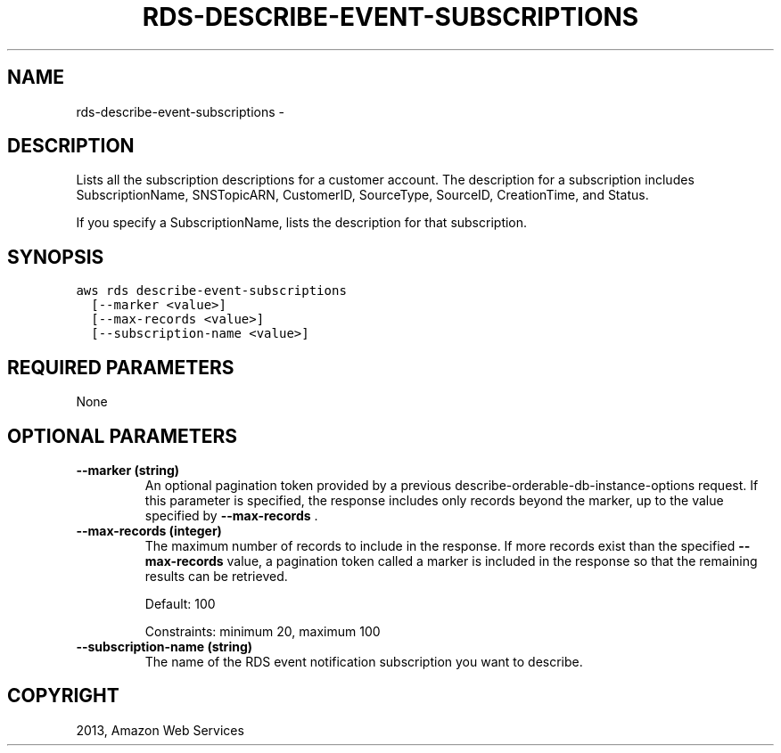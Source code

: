 .TH "RDS-DESCRIBE-EVENT-SUBSCRIPTIONS" "1" "March 09, 2013" "0.8" "aws-cli"
.SH NAME
rds-describe-event-subscriptions \- 
.
.nr rst2man-indent-level 0
.
.de1 rstReportMargin
\\$1 \\n[an-margin]
level \\n[rst2man-indent-level]
level margin: \\n[rst2man-indent\\n[rst2man-indent-level]]
-
\\n[rst2man-indent0]
\\n[rst2man-indent1]
\\n[rst2man-indent2]
..
.de1 INDENT
.\" .rstReportMargin pre:
. RS \\$1
. nr rst2man-indent\\n[rst2man-indent-level] \\n[an-margin]
. nr rst2man-indent-level +1
.\" .rstReportMargin post:
..
.de UNINDENT
. RE
.\" indent \\n[an-margin]
.\" old: \\n[rst2man-indent\\n[rst2man-indent-level]]
.nr rst2man-indent-level -1
.\" new: \\n[rst2man-indent\\n[rst2man-indent-level]]
.in \\n[rst2man-indent\\n[rst2man-indent-level]]u
..
.\" Man page generated from reStructuredText.
.
.SH DESCRIPTION
.sp
Lists all the subscription descriptions for a customer account. The description
for a subscription includes SubscriptionName, SNSTopicARN, CustomerID,
SourceType, SourceID, CreationTime, and Status.
.sp
If you specify a SubscriptionName, lists the description for that subscription.
.SH SYNOPSIS
.sp
.nf
.ft C
aws rds describe\-event\-subscriptions
  [\-\-marker <value>]
  [\-\-max\-records <value>]
  [\-\-subscription\-name <value>]
.ft P
.fi
.SH REQUIRED PARAMETERS
.sp
None
.SH OPTIONAL PARAMETERS
.INDENT 0.0
.TP
.B \fB\-\-marker\fP  (string)
An optional pagination token provided by a previous
describe\-orderable\-db\-instance\-options request. If this parameter is
specified, the response includes only records beyond the marker, up to the
value specified by \fB\-\-max\-records\fP .
.TP
.B \fB\-\-max\-records\fP  (integer)
The maximum number of records to include in the response. If more records
exist than the specified \fB\-\-max\-records\fP value, a pagination token called a
marker is included in the response so that the remaining results can be
retrieved.
.sp
Default: 100
.sp
Constraints: minimum 20, maximum 100
.TP
.B \fB\-\-subscription\-name\fP  (string)
The name of the RDS event notification subscription you want to describe.
.UNINDENT
.SH COPYRIGHT
2013, Amazon Web Services
.\" Generated by docutils manpage writer.
.
